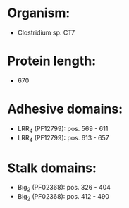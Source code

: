 * Organism:
- Clostridium sp. CT7
* Protein length:
- 670
* Adhesive domains:
- LRR_4 (PF12799): pos. 569 - 611
- LRR_4 (PF12799): pos. 613 - 657
* Stalk domains:
- Big_2 (PF02368): pos. 326 - 404
- Big_2 (PF02368): pos. 412 - 490

